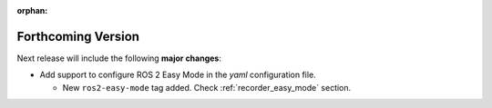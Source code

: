 .. add orphan tag when new info added to this file

:orphan:

###################
Forthcoming Version
###################

Next release will include the following **major changes**:

* Add support to configure ROS 2 Easy Mode in the *yaml* configuration file.

  - New ``ros2-easy-mode`` tag added. Check :ref:`recorder_easy_mode` section.
